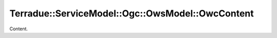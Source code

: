 .. _class_terradue_1_1_service_model_1_1_ogc_1_1_ows_model_1_1_owc_content:

Terradue::ServiceModel::Ogc::OwsModel::OwcContent
-------------------------------------------------

Content. 


.. uml::

  !include includes/skins.iuml
  skinparam backgroundColor #FFFFFF
  skinparam componentStyle uml2
  !include source/classes/class_terradue_1_1_service_model_1_1_ogc_1_1_ows_model_1_1_owc_content.iuml



